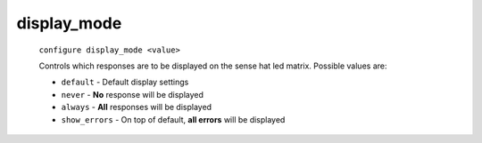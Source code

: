 

display_mode
============
    ``configure display_mode <value>``

    Controls which responses are to be displayed on the sense hat led matrix.
    Possible values are:

    * ``default`` - Default display settings
    * ``never`` - **No** response will be displayed
    * ``always`` - **All** responses will be displayed
    * ``show_errors`` - On top of default, **all errors** will be displayed

